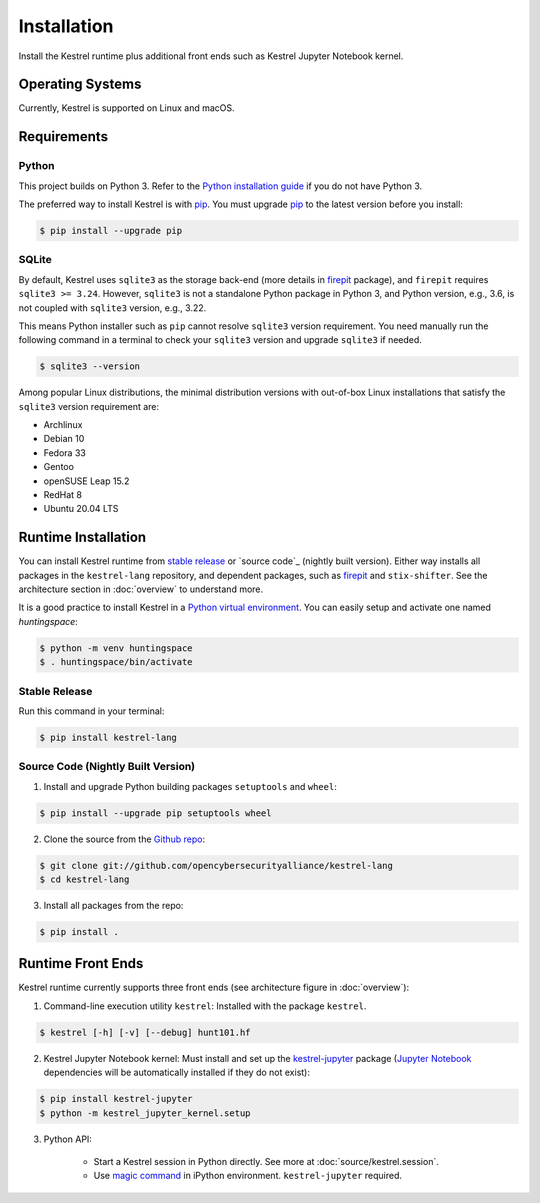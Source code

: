 ============
Installation
============

Install the Kestrel runtime plus additional front ends such as Kestrel Jupyter
Notebook kernel.

Operating Systems
=================

Currently, Kestrel is supported on Linux and macOS.

Requirements
============

Python
------

This project builds on Python 3. Refer to the `Python installation guide`_ if you do not have Python 3.

The preferred way to install Kestrel is with `pip`_. You must upgrade `pip`_ to the latest version before you install:

.. code-block:: console

    $ pip install --upgrade pip

SQLite
------

By default, Kestrel uses ``sqlite3`` as the storage back-end (more details in
`firepit`_ package), and ``firepit`` requires ``sqlite3 >= 3.24``. However,
``sqlite3`` is not a standalone Python package in Python 3, and Python version,
e.g., 3.6, is not coupled with ``sqlite3`` version, e.g., 3.22.

This means Python installer such as ``pip`` cannot resolve ``sqlite3`` version
requirement. You need manually run the following command in a terminal to check
your ``sqlite3`` version and upgrade ``sqlite3`` if needed.

.. code-block:: console

    $ sqlite3 --version

Among popular Linux distributions, the minimal distribution versions with
out-of-box Linux installations that satisfy the ``sqlite3`` version
requirement are:

- Archlinux
- Debian 10
- Fedora 33
- Gentoo
- openSUSE Leap 15.2
- RedHat 8
- Ubuntu 20.04 LTS

Runtime Installation
====================

You can install Kestrel runtime from `stable release`_ or `source code`_
(nightly built version). Either way installs all packages in the
``kestrel-lang`` repository, and dependent packages, such as `firepit`_ and
``stix-shifter``. See the architecture section in :doc:`overview` to understand
more.

It is a good practice to install Kestrel in a `Python virtual environment`_.
You can easily setup and activate one named *huntingspace*:

.. code-block:: console

    $ python -m venv huntingspace
    $ . huntingspace/bin/activate

Stable Release
--------------

Run this command in your terminal:

.. code-block:: console

    $ pip install kestrel-lang

Source Code (Nightly Built Version)
-----------------------------------

1. Install and upgrade Python building packages ``setuptools`` and ``wheel``:

.. code-block:: console

    $ pip install --upgrade pip setuptools wheel

2. Clone the source from the `Github repo`_:

.. code-block:: console

    $ git clone git://github.com/opencybersecurityalliance/kestrel-lang
    $ cd kestrel-lang

3. Install all packages from the repo:

.. code-block:: console

    $ pip install .

Runtime Front Ends
==================

Kestrel runtime currently supports three front ends (see architecture figure in :doc:`overview`):

1. Command-line execution utility ``kestrel``: Installed with the
   package ``kestrel``. 

.. code-block:: console

    $ kestrel [-h] [-v] [--debug] hunt101.hf

2. Kestrel Jupyter Notebook kernel: Must install and set up the
   `kestrel-jupyter`_ package (`Jupyter Notebook`_ dependencies will be
   automatically installed if they do not exist):

.. code-block:: console

    $ pip install kestrel-jupyter
    $ python -m kestrel_jupyter_kernel.setup

3. Python API:

    - Start a Kestrel session in Python directly. See more at :doc:`source/kestrel.session`.

    - Use `magic command`_ in iPython environment. ``kestrel-jupyter`` required.

.. _pip: https://pip.pypa.io
.. _Python installation guide: http://docs.python-guide.org/en/latest/starting/installation/
.. _Python virtual environment: https://packaging.python.org/guides/installing-using-pip-and-virtual-environments/
.. _Github repo: https://github.com/opencybersecurityalliance/kestrel-lang
.. _kestrel-jupyter: http://github.com/opencybersecurityalliance/kestrel-jupyter
.. _Jupyter Notebook: https://jupyter.org/
.. _magic command: https://ipython.readthedocs.io/en/stable/interactive/magics.html
.. _firepit: https://github.com/opencybersecurityalliance/firepit
